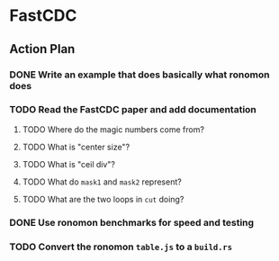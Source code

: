 * FastCDC
** Action Plan
*** DONE Write an example that does basically what ronomon does
*** TODO Read the FastCDC paper and add documentation
**** TODO Where do the magic numbers come from?
**** TODO What is "center size"?
**** TODO What is "ceil div"?
**** TODO What do =mask1= and =mask2= represent?
**** TODO What are the two loops in =cut= doing?
*** DONE Use ronomon benchmarks for speed and testing
*** TODO Convert the ronomon =table.js= to a =build.rs=
